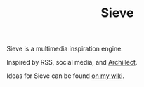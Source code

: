 #+TITLE: Sieve
Sieve is a multimedia inspiration engine.

Inspired by RSS, social media, and [[https://archillect.com][Archillect]].

Ideas for Sieve can be found [[https://wiki.chvatal.com/posts/sieve/][on my wiki]].
